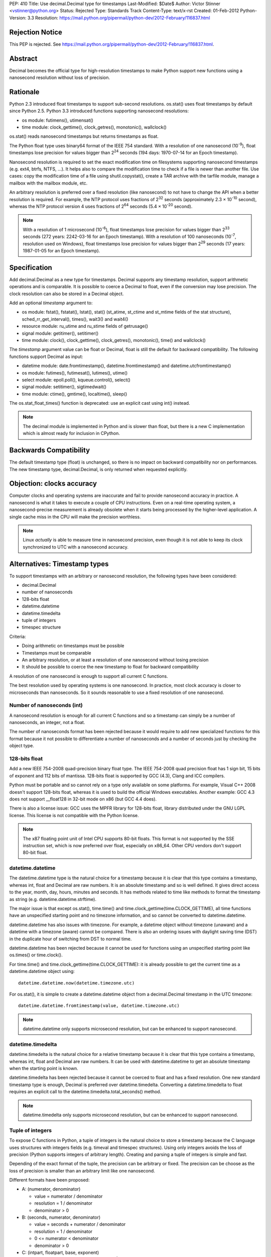 PEP: 410
Title: Use decimal.Decimal type for timestamps
Last-Modified: $Date$
Author: Victor Stinner <vstinner@python.org>
Status: Rejected
Type: Standards Track
Content-Type: text/x-rst
Created: 01-Feb-2012
Python-Version: 3.3
Resolution: https://mail.python.org/pipermail/python-dev/2012-February/116837.html


Rejection Notice
================

This PEP is rejected.
See https://mail.python.org/pipermail/python-dev/2012-February/116837.html.


Abstract
========

Decimal becomes the official type for high-resolution timestamps to make Python
support new functions using a nanosecond resolution without loss of precision.


Rationale
=========

Python 2.3 introduced float timestamps to support sub-second resolutions.
os.stat() uses float timestamps by default since Python 2.5. Python 3.3
introduced functions supporting nanosecond resolutions:

* os module: futimens(), utimensat()
* time module: clock_gettime(), clock_getres(), monotonic(), wallclock()

os.stat() reads nanosecond timestamps but returns timestamps as float.

The Python float type uses binary64 format of the IEEE 754 standard. With a
resolution of one nanosecond (10\ :sup:`-9`), float timestamps lose precision
for values bigger than 2\ :sup:`24` seconds (194 days: 1970-07-14 for an Epoch
timestamp).

Nanosecond resolution is required to set the exact modification time on
filesystems supporting nanosecond timestamps (e.g. ext4, btrfs, NTFS, ...). It
helps also to compare the modification time to check if a file is newer than
another file. Use cases: copy the modification time of a file using
shutil.copystat(), create a TAR archive with the tarfile module, manage a
mailbox with the mailbox module, etc.

An arbitrary resolution is preferred over a fixed resolution (like nanosecond)
to not have to change the API when a better resolution is required. For
example, the NTP protocol uses fractions of 2\ :sup:`32` seconds
(approximately 2.3 × 10\ :sup:`-10` second), whereas the NTP protocol version
4 uses fractions of 2\ :sup:`64` seconds (5.4 × 10\ :sup:`-20` second).

.. note::
   With a resolution of 1 microsecond (10\ :sup:`-6`), float timestamps lose
   precision for values bigger than 2\ :sup:`33` seconds (272 years: 2242-03-16
   for an Epoch timestamp). With a resolution of 100 nanoseconds
   (10\ :sup:`-7`, resolution used on Windows), float timestamps lose precision
   for values bigger than 2\ :sup:`29` seconds (17 years: 1987-01-05 for an
   Epoch timestamp).


Specification
=============

Add decimal.Decimal as a new type for timestamps. Decimal supports any
timestamp resolution, support arithmetic operations and is comparable. It is
possible to coerce a Decimal to float, even if the conversion may lose
precision. The clock resolution can also be stored in a Decimal object.

Add an optional *timestamp* argument to:

* os module: fstat(), fstatat(), lstat(), stat() (st_atime,
  st_ctime and st_mtime fields of the stat structure),
  sched_rr_get_interval(), times(), wait3() and wait4()
* resource module: ru_utime and ru_stime fields of getrusage()
* signal module: getitimer(), setitimer()
* time module: clock(), clock_gettime(), clock_getres(),
  monotonic(), time() and wallclock()

The *timestamp* argument value can be float or Decimal, float is still the
default for backward compatibility. The following functions support Decimal as
input:

* datetime module: date.fromtimestamp(), datetime.fromtimestamp() and
  datetime.utcfromtimestamp()
* os module: futimes(), futimesat(), lutimes(), utime()
* select module: epoll.poll(), kqueue.control(), select()
* signal module: setitimer(), sigtimedwait()
* time module: ctime(), gmtime(), localtime(), sleep()

The os.stat_float_times() function is deprecated: use an explicit cast using
int() instead.

.. note::
   The decimal module is implemented in Python and is slower than float, but
   there is a new C implementation which is almost ready for inclusion in
   CPython.


Backwards Compatibility
=======================

The default timestamp type (float) is unchanged, so there is no impact on
backward compatibility nor on performances. The new timestamp type,
decimal.Decimal, is only returned when requested explicitly.


Objection: clocks accuracy
==========================

Computer clocks and operating systems are inaccurate and fail to provide
nanosecond accuracy in practice. A nanosecond is what it takes to execute a
couple of CPU instructions.  Even on a real-time operating system, a
nanosecond-precise measurement is already obsolete when it starts being
processed by the higher-level application. A single cache miss in the CPU will
make the precision worthless.

.. note::
   Linux *actually* is able to measure time in nanosecond precision, even
   though it is not able to keep its clock synchronized to UTC with a
   nanosecond accuracy.


Alternatives: Timestamp types
=============================

To support timestamps with an arbitrary or nanosecond resolution, the following
types have been considered:

* decimal.Decimal
* number of nanoseconds
* 128-bits float
* datetime.datetime
* datetime.timedelta
* tuple of integers
* timespec structure

Criteria:

* Doing arithmetic on timestamps must be possible
* Timestamps must be comparable
* An arbitrary resolution, or at least a resolution of one nanosecond without
  losing precision
* It should be possible to coerce the new timestamp to float for backward
  compatibility


A resolution of one nanosecond is enough to support all current C functions.

The best resolution used by operating systems is one nanosecond. In practice,
most clock accuracy is closer to microseconds than nanoseconds. So it sounds
reasonable to use a fixed resolution of one nanosecond.


Number of nanoseconds (int)
---------------------------

A nanosecond resolution is enough for all current C functions and so a
timestamp can simply be a number of nanoseconds, an integer, not a float.

The number of nanoseconds format has been rejected because it would require to
add new specialized functions for this format because it not possible to
differentiate a number of nanoseconds and a number of seconds just by checking
the object type.


128-bits float
--------------

Add a new IEEE 754-2008 quad-precision binary float type. The IEEE 754-2008
quad precision float has 1 sign bit, 15 bits of exponent and 112 bits of
mantissa.  128-bits float is supported by GCC (4.3), Clang and ICC compilers.

Python must be portable and so cannot rely on a type only available on some
platforms. For example, Visual C++ 2008 doesn't support 128-bits float, whereas
it is used to build the official Windows executables. Another example: GCC 4.3
does not support __float128 in 32-bit mode on x86 (but GCC 4.4 does).

There is also a license issue: GCC uses the MPFR library for 128-bits float,
library distributed under the GNU LGPL license. This license is not compatible
with the Python license.

.. note::
  The x87 floating point unit of Intel CPU supports 80-bit floats. This format
  is not supported by the SSE instruction set, which is now preferred over
  float, especially on x86_64. Other CPU vendors don't support 80-bit float.



datetime.datetime
-----------------

The datetime.datetime type is the natural choice for a timestamp because it is
clear that this type contains a timestamp, whereas int, float and Decimal are
raw numbers. It is an absolute timestamp and so is well defined. It gives
direct access to the year, month, day, hours, minutes and seconds. It has
methods related to time like methods to format the timestamp as string (e.g.
datetime.datetime.strftime).

The major issue is that except os.stat(), time.time() and
time.clock_gettime(time.CLOCK_GETTIME), all time functions have an unspecified
starting point and no timezone information, and so cannot be converted to
datetime.datetime.

datetime.datetime has also issues with timezone. For example, a datetime object
without timezone (unaware) and a datetime with a timezone (aware) cannot be
compared. There is also an ordering issues with daylight saving time (DST) in
the duplicate hour of switching from DST to normal time.

datetime.datetime has been rejected because it cannot be used for functions
using an unspecified starting point like os.times() or time.clock().

For time.time() and time.clock_gettime(time.CLOCK_GETTIME): it is already
possible to get the current time as a datetime.datetime object using::

    datetime.datetime.now(datetime.timezone.utc)

For os.stat(), it is simple to create a datetime.datetime object from a
decimal.Decimal timestamp in the UTC timezone::

    datetime.datetime.fromtimestamp(value, datetime.timezone.utc)

.. note::
   datetime.datetime only supports microsecond resolution, but can be enhanced
   to support nanosecond.

datetime.timedelta
------------------

datetime.timedelta is the natural choice for a relative timestamp because it is
clear that this type contains a timestamp, whereas int, float and Decimal are
raw numbers. It can be used with datetime.datetime to get an absolute timestamp
when the starting point is known.

datetime.timedelta has been rejected because it cannot be coerced to float and
has a fixed resolution. One new standard timestamp type is enough, Decimal is
preferred over datetime.timedelta. Converting a datetime.timedelta to float
requires an explicit call to the datetime.timedelta.total_seconds() method.

.. note::
   datetime.timedelta only supports microsecond resolution, but can be enhanced
   to support nanosecond.


.. _tuple:

Tuple of integers
-----------------

To expose C functions in Python, a tuple of integers is the natural choice to
store a timestamp because the C language uses structures with integers fields
(e.g. timeval and timespec structures). Using only integers avoids the loss of
precision (Python supports integers of arbitrary length). Creating and parsing
a tuple of integers is simple and fast.

Depending of the exact format of the tuple, the precision can be arbitrary or
fixed. The precision can be choose as the loss of precision is smaller than
an arbitrary limit like one nanosecond.

Different formats have been proposed:

* A: (numerator, denominator)

  * value = numerator / denominator
  * resolution = 1 / denominator
  * denominator > 0

* B: (seconds, numerator, denominator)

  * value = seconds + numerator / denominator
  * resolution = 1 / denominator
  * 0 <= numerator < denominator
  * denominator > 0

* C: (intpart, floatpart, base, exponent)

  * value = intpart + floatpart / base\ :sup:`exponent`
  * resolution = 1 / base \ :sup:`exponent`
  * 0 <= floatpart < base \ :sup:`exponent`
  * base > 0
  * exponent >= 0

* D: (intpart, floatpart, exponent)

  * value = intpart + floatpart / 10\ :sup:`exponent`
  * resolution = 1 / 10 \ :sup:`exponent`
  * 0 <= floatpart < 10 \ :sup:`exponent`
  * exponent >= 0

* E: (sec, nsec)

  * value = sec + nsec × 10\ :sup:`-9`
  * resolution = 10 \ :sup:`-9` (nanosecond)
  * 0 <= nsec < 10 \ :sup:`9`

All formats support an arbitrary resolution, except of the format (E).

The format (D) may not be able to store the exact value (may loss of precision)
if the clock frequency is arbitrary and cannot be expressed as a power of 10.
The format (C) has a similar issue, but in such case, it is possible to use
base=frequency and exponent=1.

The formats (C), (D) and (E) allow optimization for conversion to float if the
base is 2 and to decimal.Decimal if the base is 10.

The format (A) is a simple fraction. It supports arbitrary precision, is simple
(only two fields), only requires a simple division to get the floating point
value, and is already used by float.as_integer_ratio().

To simplify the implementation (especially the C implementation to avoid
integer overflow), a numerator bigger than the denominator can be accepted.
The tuple may be normalized later.

Tuple of integers have been rejected because they don't support arithmetic
operations.

.. note::
   On Windows, the ``QueryPerformanceCounter()`` clock uses the frequency of
   the processor which is an arbitrary number and so may not be a power or 2 or
   10. The frequency can be read using ``QueryPerformanceFrequency()``.


timespec structure
------------------

timespec is the C structure used to store timestamp with a nanosecond
resolution. Python can use a type with the same structure: (seconds,
nanoseconds). For convenience, arithmetic operations on timespec are supported.

Example of an incomplete timespec type supporting addition, subtraction and
coercion to float::

    class timespec(tuple):
        def __new__(cls, sec, nsec):
            if not isinstance(sec, int):
                raise TypeError
            if not isinstance(nsec, int):
                raise TypeError
            asec, nsec = divmod(nsec, 10 ** 9)
            sec += asec
            obj = tuple.__new__(cls, (sec, nsec))
            obj.sec = sec
            obj.nsec = nsec
            return obj

        def __float__(self):
            return self.sec + self.nsec * 1e-9

        def total_nanoseconds(self):
            return self.sec * 10 ** 9 + self.nsec

        def __add__(self, other):
            if not isinstance(other, timespec):
                raise TypeError
            ns_sum = self.total_nanoseconds() + other.total_nanoseconds()
            return timespec(*divmod(ns_sum, 10 ** 9))

        def __sub__(self, other):
            if not isinstance(other, timespec):
                raise TypeError
            ns_diff = self.total_nanoseconds() - other.total_nanoseconds()
            return timespec(*divmod(ns_diff, 10 ** 9))

        def __str__(self):
            if self.sec < 0 and self.nsec:
                sec = abs(1 + self.sec)
                nsec = 10**9 - self.nsec
                return '-%i.%09u' % (sec, nsec)
            else:
                return '%i.%09u' % (self.sec, self.nsec)

        def __repr__(self):
            return '<timespec(%s, %s)>' % (self.sec, self.nsec)

The timespec type is similar to the format (E) of tuples of integer, except
that it supports arithmetic and coercion to float.

The timespec type was rejected because it only supports nanosecond resolution
and requires to implement each arithmetic operation, whereas the Decimal type
is already implemented and well tested.


Alternatives: API design
========================

Add a string argument to specify the return type
------------------------------------------------

Add a string argument to function returning timestamps, example:
time.time(format="datetime"). A string is more extensible than a type: it is
possible to request a format that has no type, like a tuple of integers.

This API was rejected because it was necessary to import implicitly modules to
instantiate objects (e.g. import datetime to create datetime.datetime).
Importing a module may raise an exception and may be slow, such behaviour is
unexpected and surprising.


Add a global flag to change the timestamp type
----------------------------------------------

A global flag like os.stat_decimal_times(), similar to os.stat_float_times(),
can be added to set globally the timestamp type.

A global flag may cause issues with libraries and applications expecting float
instead of Decimal. Decimal is not fully compatible with float. float+Decimal
raises a TypeError for example. The os.stat_float_times() case is different
because an int can be coerced to float and int+float gives float.


Add a protocol to create a timestamp
------------------------------------

Instead of hard coding how timestamps are created, a new protocol can be added
to create a timestamp from a fraction.

For example, time.time(timestamp=type) would call the class method
type.__fromfraction__(numerator, denominator) to create a timestamp object of
the specified type. If the type doesn't support the protocol, a fallback is
used: type(numerator) / type(denominator).

A variant is to use a "converter" callback to create a timestamp. Example
creating a float timestamp::

    def timestamp_to_float(numerator, denominator):
        return float(numerator) / float(denominator)

Common converters can be provided by time, datetime and other modules, or maybe
a specific "hires" module. Users can define their own converters.

Such protocol has a limitation: the timestamp structure has to be decided once
and cannot be changed later. For example, adding a timezone or the absolute
start of the timestamp would break the API.

The protocol proposition was as being excessive given the requirements, but
that the specific syntax proposed (time.time(timestamp=type)) allows this to be
introduced later if compelling use cases are discovered.

.. note::
   Other formats may be used instead of a fraction: see the tuple of integers
   section for example.


Add new fields to os.stat
-------------------------

To get the creation, modification and access time of a file with a nanosecond
resolution, three fields can be added to os.stat() structure.

The new fields can be timestamps with nanosecond resolution (e.g. Decimal) or
the nanosecond part of each timestamp (int).

If the new fields are timestamps with nanosecond resolution, populating the
extra fields would be time-consuming. Any call to os.stat() would be slower,
even if os.stat() is only called to check if a file exists. A parameter can be
added to os.stat() to make these fields optional, the structure would have a
variable number of fields.

If the new fields only contain the fractional part (nanoseconds), os.stat()
would be efficient. These fields would always be present and so set to zero if
the operating system does not support sub-second resolution. Splitting a
timestamp in two parts, seconds and nanoseconds, is similar to the timespec
type and tuple of integers, and so have the same drawbacks.

Adding new fields to the os.stat() structure does not solve the nanosecond
issue in other modules (e.g. the time module).


Add a boolean argument
----------------------

Because we only need one new type (Decimal), a simple boolean flag can be
added. Example: time.time(decimal=True) or time.time(hires=True).

Such flag would require to do a hidden import which is considered as a bad
practice.

The boolean argument API was rejected because it is not "pythonic". Changing
the return type with a parameter value is preferred over a boolean parameter (a
flag).


Add new functions
-----------------

Add new functions for each type, examples:

* time.clock_decimal()
* time.time_decimal()
* os.stat_decimal()
* os.stat_timespec()
* etc.

Adding a new function for each function creating timestamps duplicate a lot of
code and would be a pain to maintain.


Add a new hires module
----------------------

Add a new module called "hires" with the same API than the time module, except
that it would return timestamp with high resolution, e.g. decimal.Decimal.
Adding a new module avoids to link low-level modules like time or os to the
decimal module.

This idea was rejected because it requires to duplicate most of the code of the
time module, would be a pain to maintain, and timestamps are used modules other
than the time module. Examples: signal.sigtimedwait(), select.select(),
resource.getrusage(), os.stat(), etc. Duplicate the code of each module is not
acceptable.


Links
=====

Python:

* `Issue #7652: Merge C version of decimal into py3k <http://bugs.python.org/issue7652>`_ (cdecimal)
* `Issue #11457: os.stat(): add new fields to get timestamps as Decimal objects with nanosecond resolution <http://bugs.python.org/issue11457>`_
* `Issue #13882: PEP 410: Use decimal.Decimal type for timestamps <http://bugs.python.org/issue13882>`_
* `[Python-Dev] Store timestamps as decimal.Decimal objects <https://mail.python.org/pipermail/python-dev/2012-January/116025.html>`_

Other languages:

* Ruby (1.9.3), the `Time class <http://ruby-doc.org/core-1.9.3/Time.html>`_
  supports picosecond (10\ :sup:`-12`)
* .NET framework, `DateTime type <http://msdn.microsoft.com/en-us/library/system.datetime.ticks.aspx>`_:
  number of 100-nanosecond intervals that have elapsed since 12:00:00
  midnight, January 1, 0001. DateTime.Ticks uses a signed 64-bit integer.
* Java (1.5), `System.nanoTime() <http://docs.oracle.com/javase/1.5.0/docs/api/java/lang/System.html#nanoTime()>`_:
  wallclock with an unspecified starting point as a number of nanoseconds, use
  a signed 64 bits integer (long).
* Perl, `Time::Hiref module <http://perldoc.perl.org/Time/HiRes.html>`_:
  use float so has the same loss of precision issue with nanosecond resolution
  than Python float timestamps


Copyright
=========

This document has been placed in the public domain.

